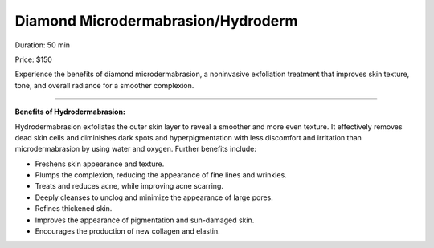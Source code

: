 .. modified_time: 2025-05-27T01:34:28.241Z

.. _h.x1y4712jyzhk:

Diamond Microdermabrasion/Hydroderm
===================================

|image1|

Duration: 50 min

Price: $150

Experience the benefits of diamond microdermabrasion, a noninvasive
exfoliation treatment that improves skin texture, tone, and overall
radiance for a smoother complexion.

--------------

**Benefits of Hydrodermabrasion:**

Hydrodermabrasion exfoliates the outer skin layer to reveal a smoother
and more even texture. It effectively removes dead skin cells and
diminishes dark spots and hyperpigmentation with less discomfort and
irritation than microdermabrasion by using water and oxygen. Further
benefits include:

-  Freshens skin appearance and texture.
-  Plumps the complexion, reducing the appearance of fine lines and
   wrinkles.
-  Treats and reduces acne, while improving acne scarring.
-  Deeply cleanses to unclog and minimize the appearance of large pores.
-  Refines thickened skin.
-  Improves the appearance of pigmentation and sun-damaged skin.
-  Encourages the production of new collagen and elastin.

.. |image1| image:: images/1.04-1.png
